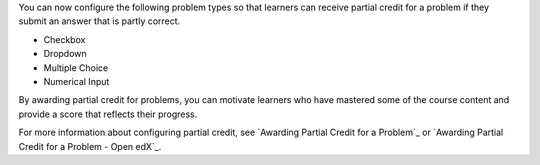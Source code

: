 
You can now configure the following problem types so that learners can receive
partial credit for a problem if they submit an answer that is partly correct.

* Checkbox
* Dropdown
* Multiple Choice
* Numerical Input

By awarding partial credit for problems, you can motivate learners who have
mastered some of the course content and provide a score that reflects their progress.

For more information about configuring partial credit, see `Awarding Partial
Credit for a Problem`_ or `Awarding Partial Credit for a Problem - Open edX`_.
